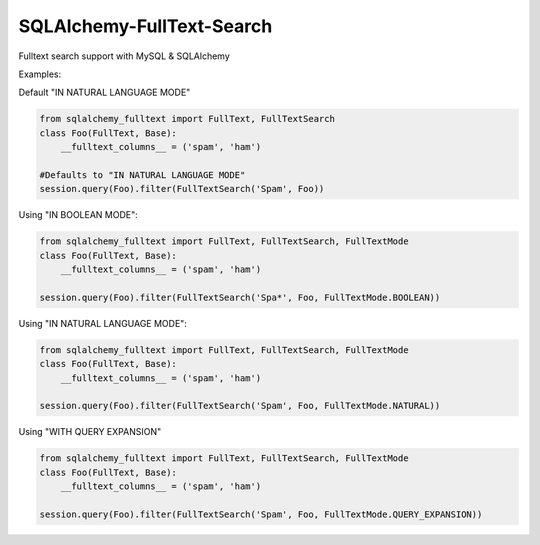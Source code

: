 SQLAlchemy-FullText-Search
==========================

Fulltext search support with MySQL & SQLAlchemy

Examples:

Default "IN NATURAL LANGUAGE MODE"

.. code:: python

    from sqlalchemy_fulltext import FullText, FullTextSearch
    class Foo(FullText, Base):
        __fulltext_columns__ = ('spam', 'ham')

    #Defaults to "IN NATURAL LANGUAGE MODE"
    session.query(Foo).filter(FullTextSearch('Spam', Foo)) 


Using "IN BOOLEAN MODE":

.. code:: python

    from sqlalchemy_fulltext import FullText, FullTextSearch, FullTextMode
    class Foo(FullText, Base):
        __fulltext_columns__ = ('spam', 'ham')

    session.query(Foo).filter(FullTextSearch('Spa*', Foo, FullTextMode.BOOLEAN))

Using "IN NATURAL LANGUAGE MODE":

.. code:: python

    from sqlalchemy_fulltext import FullText, FullTextSearch, FullTextMode
    class Foo(FullText, Base):
        __fulltext_columns__ = ('spam', 'ham')

    session.query(Foo).filter(FullTextSearch('Spam', Foo, FullTextMode.NATURAL))

Using "WITH QUERY EXPANSION"

.. code:: python

    from sqlalchemy_fulltext import FullText, FullTextSearch, FullTextMode
    class Foo(FullText, Base):
        __fulltext_columns__ = ('spam', 'ham')

    session.query(Foo).filter(FullTextSearch('Spam', Foo, FullTextMode.QUERY_EXPANSION))
